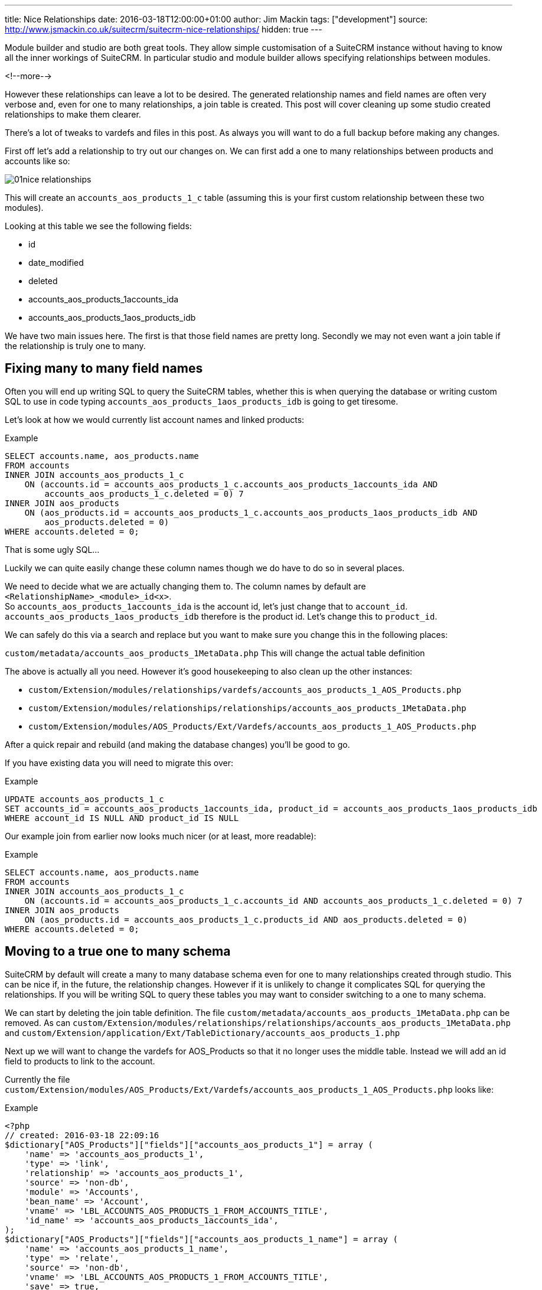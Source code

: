 ---
title: Nice Relationships
date: 2016-03-18T12:00:00+01:00
author: Jim Mackin
tags: ["development"]
source: http://www.jsmackin.co.uk/suitecrm/suitecrm-nice-relationships/
hidden: true
---

Module builder and studio are both great tools. They allow simple
customisation of a SuiteCRM instance without having to know all the
inner workings of SuiteCRM. In particular studio and module builder
allows specifying relationships between modules.

<!--more-->

However these relationships can leave a lot to be desired. The generated
relationship names and field names are often very verbose and, even for
one to many relationships, a join table is created. This post will cover
cleaning up some studio created relationships to make them clearer.

There’s a lot of tweaks to vardefs and files in this post. As always you
will want to do a full backup before making any changes.

First off let’s add a relationship to try out our changes on. We can
first add a one to many relationships between products and accounts like
so:

:imagesdir: ./../../../images/en/community

image:01nice-relationships.png[title="Adding a relationship"]

This will create an `accounts_aos_products_1_c` table (assuming this is
your first custom relationship between these two modules).

Looking at this table we see the following fields:

* id
* date_modified
* deleted
* accounts_aos_products_1accounts_ida
* accounts_aos_products_1aos_products_idb

We have two main issues here. The first is that those field names are
pretty long. Secondly we may not even want a join table if the
relationship is truly one to many.

== Fixing many to many field names

Often you will end up writing SQL to query the SuiteCRM tables, whether
this is when querying the database or writing custom SQL to use in code
typing `accounts_aos_products_1aos_products_idb` is going to get
tiresome.

Let’s look at how we would currently list account names and linked
products:

.Example
[source,.sql]
SELECT accounts.name, aos_products.name
FROM accounts
INNER JOIN accounts_aos_products_1_c
    ON (accounts.id = accounts_aos_products_1_c.accounts_aos_products_1accounts_ida AND
        accounts_aos_products_1_c.deleted = 0) 7
INNER JOIN aos_products
    ON (aos_products.id = accounts_aos_products_1_c.accounts_aos_products_1aos_products_idb AND
        aos_products.deleted = 0)
WHERE accounts.deleted = 0;

That is some ugly SQL…

Luckily we can quite easily change these column names though we do have
to do so in several places.

We need to decide what we are actually changing them to. The column
names by default are `<RelationshipName>_<module>_id<x>`. +
So `accounts_aos_products_1accounts_ida` is the account id, let’s just
change that to `account_id`. `accounts_aos_products_1aos_products_idb`
therefore is the product id. Let’s change this to `product_id`.

We can safely do this via a search and replace but you want to make sure
you change this in the following places:

`custom/metadata/accounts_aos_products_1MetaData.php` This will change
the actual table definition

The above is actually all you need. However it’s good housekeeping to
also clean up the other instances:

* `custom/Extension/modules/relationships/vardefs/accounts_aos_products_1_AOS_Products.php`
* `custom/Extension/modules/relationships/relationships/accounts_aos_products_1MetaData.php`
* `custom/Extension/modules/AOS_Products/Ext/Vardefs/accounts_aos_products_1_AOS_Products.php`

After a quick repair and rebuild (and making the database changes)
you’ll be good to go.

If you have existing data you will need to migrate this over:

.Example
[source,.sql]
UPDATE accounts_aos_products_1_c
SET accounts_id = accounts_aos_products_1accounts_ida, product_id = accounts_aos_products_1aos_products_idb
WHERE account_id IS NULL AND product_id IS NULL

Our example join from earlier now looks much nicer (or at least, more
readable):

.Example
[source,.sql]
SELECT accounts.name, aos_products.name
FROM accounts
INNER JOIN accounts_aos_products_1_c
    ON (accounts.id = accounts_aos_products_1_c.accounts_id AND accounts_aos_products_1_c.deleted = 0) 7
INNER JOIN aos_products
    ON (aos_products.id = accounts_aos_products_1_c.products_id AND aos_products.deleted = 0)
WHERE accounts.deleted = 0;

== Moving to a true one to many schema

SuiteCRM by default will create a many to many database schema even for
one to many relationships created through studio. This can be nice if,
in the future, the relationship changes. However if it is unlikely to
change it complicates SQL for querying the relationships. If you will be
writing SQL to query these tables you may want to consider switching to
a one to many schema.

We can start by deleting the join table definition. The file
`custom/metadata/accounts_aos_products_1MetaData.php` can be removed. As
can
`custom/Extension/modules/relationships/relationships/accounts_aos_products_1MetaData.php`
and
`custom/Extension/application/Ext/TableDictionary/accounts_aos_products_1.php`

Next up we will want to change the vardefs for AOS_Products so that it
no longer uses the middle table. Instead we will add an id field to
products to link to the account.

Currently the file
`custom/Extension/modules/AOS_Products/Ext/Vardefs/accounts_aos_products_1_AOS_Products.php`
looks like:

.Example
[source, php]
<?php
// created: 2016-03-18 22:09:16
$dictionary["AOS_Products"]["fields"]["accounts_aos_products_1"] = array (
    'name' => 'accounts_aos_products_1',
    'type' => 'link',
    'relationship' => 'accounts_aos_products_1',
    'source' => 'non-db',
    'module' => 'Accounts',
    'bean_name' => 'Account',
    'vname' => 'LBL_ACCOUNTS_AOS_PRODUCTS_1_FROM_ACCOUNTS_TITLE',
    'id_name' => 'accounts_aos_products_1accounts_ida',
);
$dictionary["AOS_Products"]["fields"]["accounts_aos_products_1_name"] = array (
    'name' => 'accounts_aos_products_1_name',
    'type' => 'relate',
    'source' => 'non-db',
    'vname' => 'LBL_ACCOUNTS_AOS_PRODUCTS_1_FROM_ACCOUNTS_TITLE',
    'save' => true,
    'id_name' => 'accounts_aos_products_1accounts_ida',
    'link' => 'accounts_aos_products_1',
    'table' => 'accounts',
    'module' => 'Accounts',
    'rname' => 'name', );
$dictionary["AOS_Products"]["fields"]["accounts_aos_products_1accounts_ida"] = array (
    'name' => 'accounts_aos_products_1accounts_ida',
    'type' => 'link',
    'relationship' => 'accounts_aos_products_1',
    'source' => 'non-db',
    'reportable' => false,
    'side' => 'right', 'vname' => 'LBL_ACCOUNTS_AOS_PRODUCTS_1_FROM_AOS_PRODUCTS_TITLE',
);

We just need to change the id name, and change some of the definitions so that we have:

.Example
[source, php]
<?php
// created: 2016-03-18 22:09:16
$dictionary["AOS_Products"]["fields"]["accounts_aos_products_1"] = array (
    'name' => 'accounts_aos_products_1',
    'type' => 'link',
    'relationship' => 'accounts_aos_products_1',
    'source' => 'non-db',
    'module' => 'Accounts',
    'bean_name' => 'Account',
    'vname' => 'LBL_ACCOUNTS_AOS_PRODUCTS_1_FROM_ACCOUNTS_TITLE',
    'id_name' => 'account_id', //Changed
        'link_type'=>'one', //Added
        'side' => 'left',//Added
);
$dictionary["AOS_Products"]["fields"]["accounts_aos_products_1_name"] = array (
    'name' => 'accounts_aos_products_1_name',
    'type' => 'relate',
    'source' => 'non-db',
    'vname' => 'LBL_ACCOUNTS_AOS_PRODUCTS_1_FROM_ACCOUNTS_TITLE',
    'save' => true,
    'id_name' => 'account_id', //Changed
    'link' => 'accounts_aos_products_1',
    'table' => 'accounts',
    'module' => 'Accounts',
    'rname' => 'name',
);
$dictionary["AOS_Products"]["fields"]["account_id"] = array (
    'name' => 'account_id',
    'type' => 'id', 'reportable' => false,
    'vname' => 'LBL_ACCOUNTS_AOS_PRODUCTS_1_FROM_AOS_PRODUCTS_TITLE', );

If we do a quick repair and rebuild we will be prompted to add a new
column to the aos_products table.

If you have existing data you’ll want to pull this over:

.Example
[source,.sql]
UPDATE aos_products
SET account_id = (
    SELECT accounts_aos_products_1_c.account_id
    FROM accounts_aos_products_1_c
    WHERE accounts_aos_products_1_c.product_id = aos_products.id AND accounts_aos_products_1_c.deleted =0)
    WHERE account_id IS NULL;

Unfortunately the above has now broken the products subpanel in
accounts. Let’s fix this.

We just need to add the relationship definition to
`custom/Extension/modules/Accounts/Ext/Vardefs/accounts_aos_products_1_Accounts.php`:

.Example
[source,.php]
$dictionary["Account"]["relationships"]['accounts_aos_products_1'] = array(
    'lhs_module' => 'aos_products',
    'lhs_table' => 'aos_products',
    'lhs_key' => 'account_id',
    'rhs_module' => 'Accounts',
    'rhs_table' => 'accounts',
    'rhs_key' => 'id',
    'relationship_type' => 'one-to-many',
    );

and we’re now finished. Our final example join SQL for our original
query would look something like:

.Example
[source,.sql]
----
SELECT accounts.name, aos_products.name
FROM accounts
INNER JOIN aos_products
    ON (aos_products.account_id = accounts.id AND aos_products.deleted = 0)
WHERE accounts.deleted = 0;
----

Much nicer.

If you have any issues or questions - Let Jim Mackin http://www.jsmackin.co.uk/contact/[know]
